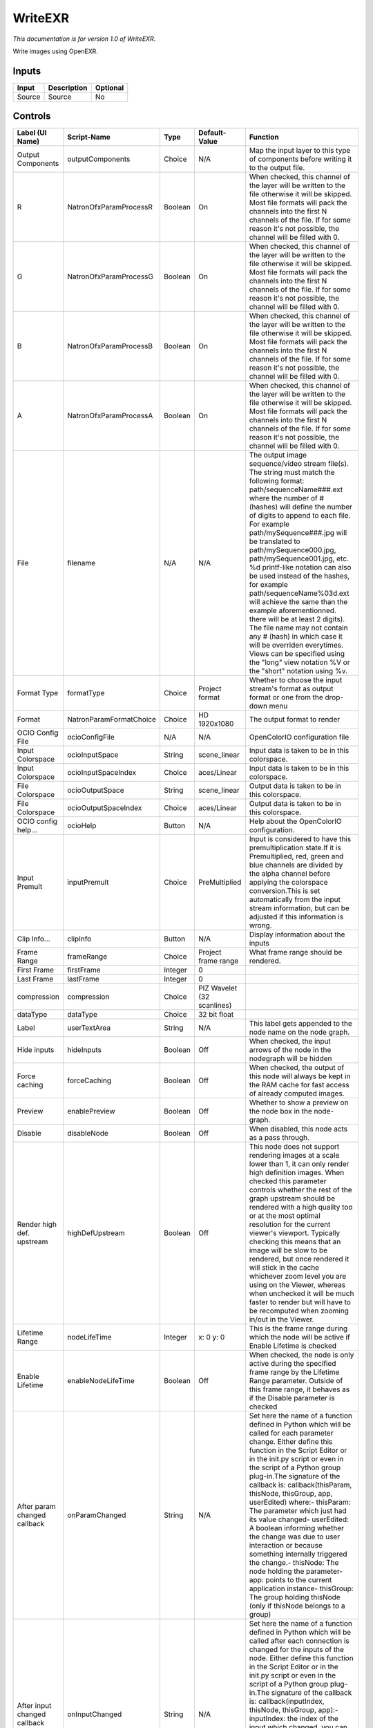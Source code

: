 WriteEXR
========

.. figure:: fr.inria.openfx.WriteEXR.png
   :alt: 

*This documentation is for version 1.0 of WriteEXR.*

Write images using OpenEXR.

Inputs
------

+----------+---------------+------------+
| Input    | Description   | Optional   |
+==========+===============+============+
| Source   | Source        | No         |
+----------+---------------+------------+

Controls
--------

+--------------------------------+---------------------------+-----------+------------------------------+-------------------------------------------------------------------------------------------------------------------------------------------------------------------------------------------------------------------------------------------------------------------------------------------------------------------------------------------------------------------------------------------------------------------------------------------------------------------------------------------------------------------------------------------------------------------------------------------------------------------------------------------------------------------------------------------------------------------+
| Label (UI Name)                | Script-Name               | Type      | Default-Value                | Function                                                                                                                                                                                                                                                                                                                                                                                                                                                                                                                                                                                                                                                                                                          |
+================================+===========================+===========+==============================+===================================================================================================================================================================================================================================================================================================================================================================================================================================================================================================================================================================================================================================================================================================================+
| Output Components              | outputComponents          | Choice    | N/A                          | Map the input layer to this type of components before writing it to the output file.                                                                                                                                                                                                                                                                                                                                                                                                                                                                                                                                                                                                                              |
+--------------------------------+---------------------------+-----------+------------------------------+-------------------------------------------------------------------------------------------------------------------------------------------------------------------------------------------------------------------------------------------------------------------------------------------------------------------------------------------------------------------------------------------------------------------------------------------------------------------------------------------------------------------------------------------------------------------------------------------------------------------------------------------------------------------------------------------------------------------+
| R                              | NatronOfxParamProcessR    | Boolean   | On                           | When checked, this channel of the layer will be written to the file otherwise it will be skipped. Most file formats will pack the channels into the first N channels of the file. If for some reason it's not possible, the channel will be filled with 0.                                                                                                                                                                                                                                                                                                                                                                                                                                                        |
+--------------------------------+---------------------------+-----------+------------------------------+-------------------------------------------------------------------------------------------------------------------------------------------------------------------------------------------------------------------------------------------------------------------------------------------------------------------------------------------------------------------------------------------------------------------------------------------------------------------------------------------------------------------------------------------------------------------------------------------------------------------------------------------------------------------------------------------------------------------+
| G                              | NatronOfxParamProcessG    | Boolean   | On                           | When checked, this channel of the layer will be written to the file otherwise it will be skipped. Most file formats will pack the channels into the first N channels of the file. If for some reason it's not possible, the channel will be filled with 0.                                                                                                                                                                                                                                                                                                                                                                                                                                                        |
+--------------------------------+---------------------------+-----------+------------------------------+-------------------------------------------------------------------------------------------------------------------------------------------------------------------------------------------------------------------------------------------------------------------------------------------------------------------------------------------------------------------------------------------------------------------------------------------------------------------------------------------------------------------------------------------------------------------------------------------------------------------------------------------------------------------------------------------------------------------+
| B                              | NatronOfxParamProcessB    | Boolean   | On                           | When checked, this channel of the layer will be written to the file otherwise it will be skipped. Most file formats will pack the channels into the first N channels of the file. If for some reason it's not possible, the channel will be filled with 0.                                                                                                                                                                                                                                                                                                                                                                                                                                                        |
+--------------------------------+---------------------------+-----------+------------------------------+-------------------------------------------------------------------------------------------------------------------------------------------------------------------------------------------------------------------------------------------------------------------------------------------------------------------------------------------------------------------------------------------------------------------------------------------------------------------------------------------------------------------------------------------------------------------------------------------------------------------------------------------------------------------------------------------------------------------+
| A                              | NatronOfxParamProcessA    | Boolean   | On                           | When checked, this channel of the layer will be written to the file otherwise it will be skipped. Most file formats will pack the channels into the first N channels of the file. If for some reason it's not possible, the channel will be filled with 0.                                                                                                                                                                                                                                                                                                                                                                                                                                                        |
+--------------------------------+---------------------------+-----------+------------------------------+-------------------------------------------------------------------------------------------------------------------------------------------------------------------------------------------------------------------------------------------------------------------------------------------------------------------------------------------------------------------------------------------------------------------------------------------------------------------------------------------------------------------------------------------------------------------------------------------------------------------------------------------------------------------------------------------------------------------+
| File                           | filename                  | N/A       | N/A                          | The output image sequence/video stream file(s). The string must match the following format: path/sequenceName###.ext where the number of # (hashes) will define the number of digits to append to each file. For example path/mySequence###.jpg will be translated to path/mySequence000.jpg, path/mySequence001.jpg, etc. %d printf-like notation can also be used instead of the hashes, for example path/sequenceName%03d.ext will achieve the same than the example aforementionned. there will be at least 2 digits). The file name may not contain any # (hash) in which case it will be overriden everytimes. Views can be specified using the "long" view notation %V or the "short" notation using %v.   |
+--------------------------------+---------------------------+-----------+------------------------------+-------------------------------------------------------------------------------------------------------------------------------------------------------------------------------------------------------------------------------------------------------------------------------------------------------------------------------------------------------------------------------------------------------------------------------------------------------------------------------------------------------------------------------------------------------------------------------------------------------------------------------------------------------------------------------------------------------------------+
| Format Type                    | formatType                | Choice    | Project format               | Whether to choose the input stream's format as output format or one from the drop-down menu                                                                                                                                                                                                                                                                                                                                                                                                                                                                                                                                                                                                                       |
+--------------------------------+---------------------------+-----------+------------------------------+-------------------------------------------------------------------------------------------------------------------------------------------------------------------------------------------------------------------------------------------------------------------------------------------------------------------------------------------------------------------------------------------------------------------------------------------------------------------------------------------------------------------------------------------------------------------------------------------------------------------------------------------------------------------------------------------------------------------+
| Format                         | NatronParamFormatChoice   | Choice    | HD 1920x1080                 | The output format to render                                                                                                                                                                                                                                                                                                                                                                                                                                                                                                                                                                                                                                                                                       |
+--------------------------------+---------------------------+-----------+------------------------------+-------------------------------------------------------------------------------------------------------------------------------------------------------------------------------------------------------------------------------------------------------------------------------------------------------------------------------------------------------------------------------------------------------------------------------------------------------------------------------------------------------------------------------------------------------------------------------------------------------------------------------------------------------------------------------------------------------------------+
| OCIO Config File               | ocioConfigFile            | N/A       | N/A                          | OpenColorIO configuration file                                                                                                                                                                                                                                                                                                                                                                                                                                                                                                                                                                                                                                                                                    |
+--------------------------------+---------------------------+-----------+------------------------------+-------------------------------------------------------------------------------------------------------------------------------------------------------------------------------------------------------------------------------------------------------------------------------------------------------------------------------------------------------------------------------------------------------------------------------------------------------------------------------------------------------------------------------------------------------------------------------------------------------------------------------------------------------------------------------------------------------------------+
| Input Colorspace               | ocioInputSpace            | String    | scene\_linear                | Input data is taken to be in this colorspace.                                                                                                                                                                                                                                                                                                                                                                                                                                                                                                                                                                                                                                                                     |
+--------------------------------+---------------------------+-----------+------------------------------+-------------------------------------------------------------------------------------------------------------------------------------------------------------------------------------------------------------------------------------------------------------------------------------------------------------------------------------------------------------------------------------------------------------------------------------------------------------------------------------------------------------------------------------------------------------------------------------------------------------------------------------------------------------------------------------------------------------------+
| Input Colorspace               | ocioInputSpaceIndex       | Choice    | aces/Linear                  | Input data is taken to be in this colorspace.                                                                                                                                                                                                                                                                                                                                                                                                                                                                                                                                                                                                                                                                     |
+--------------------------------+---------------------------+-----------+------------------------------+-------------------------------------------------------------------------------------------------------------------------------------------------------------------------------------------------------------------------------------------------------------------------------------------------------------------------------------------------------------------------------------------------------------------------------------------------------------------------------------------------------------------------------------------------------------------------------------------------------------------------------------------------------------------------------------------------------------------+
| File Colorspace                | ocioOutputSpace           | String    | scene\_linear                | Output data is taken to be in this colorspace.                                                                                                                                                                                                                                                                                                                                                                                                                                                                                                                                                                                                                                                                    |
+--------------------------------+---------------------------+-----------+------------------------------+-------------------------------------------------------------------------------------------------------------------------------------------------------------------------------------------------------------------------------------------------------------------------------------------------------------------------------------------------------------------------------------------------------------------------------------------------------------------------------------------------------------------------------------------------------------------------------------------------------------------------------------------------------------------------------------------------------------------+
| File Colorspace                | ocioOutputSpaceIndex      | Choice    | aces/Linear                  | Output data is taken to be in this colorspace.                                                                                                                                                                                                                                                                                                                                                                                                                                                                                                                                                                                                                                                                    |
+--------------------------------+---------------------------+-----------+------------------------------+-------------------------------------------------------------------------------------------------------------------------------------------------------------------------------------------------------------------------------------------------------------------------------------------------------------------------------------------------------------------------------------------------------------------------------------------------------------------------------------------------------------------------------------------------------------------------------------------------------------------------------------------------------------------------------------------------------------------+
| OCIO config help...            | ocioHelp                  | Button    | N/A                          | Help about the OpenColorIO configuration.                                                                                                                                                                                                                                                                                                                                                                                                                                                                                                                                                                                                                                                                         |
+--------------------------------+---------------------------+-----------+------------------------------+-------------------------------------------------------------------------------------------------------------------------------------------------------------------------------------------------------------------------------------------------------------------------------------------------------------------------------------------------------------------------------------------------------------------------------------------------------------------------------------------------------------------------------------------------------------------------------------------------------------------------------------------------------------------------------------------------------------------+
| Input Premult                  | inputPremult              | Choice    | PreMultiplied                | Input is considered to have this premultiplication state.If it is Premultiplied, red, green and blue channels are divided by the alpha channel before applying the colorspace conversion.This is set automatically from the input stream information, but can be adjusted if this information is wrong.                                                                                                                                                                                                                                                                                                                                                                                                           |
+--------------------------------+---------------------------+-----------+------------------------------+-------------------------------------------------------------------------------------------------------------------------------------------------------------------------------------------------------------------------------------------------------------------------------------------------------------------------------------------------------------------------------------------------------------------------------------------------------------------------------------------------------------------------------------------------------------------------------------------------------------------------------------------------------------------------------------------------------------------+
| Clip Info...                   | clipInfo                  | Button    | N/A                          | Display information about the inputs                                                                                                                                                                                                                                                                                                                                                                                                                                                                                                                                                                                                                                                                              |
+--------------------------------+---------------------------+-----------+------------------------------+-------------------------------------------------------------------------------------------------------------------------------------------------------------------------------------------------------------------------------------------------------------------------------------------------------------------------------------------------------------------------------------------------------------------------------------------------------------------------------------------------------------------------------------------------------------------------------------------------------------------------------------------------------------------------------------------------------------------+
| Frame Range                    | frameRange                | Choice    | Project frame range          | What frame range should be rendered.                                                                                                                                                                                                                                                                                                                                                                                                                                                                                                                                                                                                                                                                              |
+--------------------------------+---------------------------+-----------+------------------------------+-------------------------------------------------------------------------------------------------------------------------------------------------------------------------------------------------------------------------------------------------------------------------------------------------------------------------------------------------------------------------------------------------------------------------------------------------------------------------------------------------------------------------------------------------------------------------------------------------------------------------------------------------------------------------------------------------------------------+
| First Frame                    | firstFrame                | Integer   | 0                            |                                                                                                                                                                                                                                                                                                                                                                                                                                                                                                                                                                                                                                                                                                                   |
+--------------------------------+---------------------------+-----------+------------------------------+-------------------------------------------------------------------------------------------------------------------------------------------------------------------------------------------------------------------------------------------------------------------------------------------------------------------------------------------------------------------------------------------------------------------------------------------------------------------------------------------------------------------------------------------------------------------------------------------------------------------------------------------------------------------------------------------------------------------+
| Last Frame                     | lastFrame                 | Integer   | 0                            |                                                                                                                                                                                                                                                                                                                                                                                                                                                                                                                                                                                                                                                                                                                   |
+--------------------------------+---------------------------+-----------+------------------------------+-------------------------------------------------------------------------------------------------------------------------------------------------------------------------------------------------------------------------------------------------------------------------------------------------------------------------------------------------------------------------------------------------------------------------------------------------------------------------------------------------------------------------------------------------------------------------------------------------------------------------------------------------------------------------------------------------------------------+
| compression                    | compression               | Choice    | PIZ Wavelet (32 scanlines)   |                                                                                                                                                                                                                                                                                                                                                                                                                                                                                                                                                                                                                                                                                                                   |
+--------------------------------+---------------------------+-----------+------------------------------+-------------------------------------------------------------------------------------------------------------------------------------------------------------------------------------------------------------------------------------------------------------------------------------------------------------------------------------------------------------------------------------------------------------------------------------------------------------------------------------------------------------------------------------------------------------------------------------------------------------------------------------------------------------------------------------------------------------------+
| dataType                       | dataType                  | Choice    | 32 bit float                 |                                                                                                                                                                                                                                                                                                                                                                                                                                                                                                                                                                                                                                                                                                                   |
+--------------------------------+---------------------------+-----------+------------------------------+-------------------------------------------------------------------------------------------------------------------------------------------------------------------------------------------------------------------------------------------------------------------------------------------------------------------------------------------------------------------------------------------------------------------------------------------------------------------------------------------------------------------------------------------------------------------------------------------------------------------------------------------------------------------------------------------------------------------+
| Label                          | userTextArea              | String    | N/A                          | This label gets appended to the node name on the node graph.                                                                                                                                                                                                                                                                                                                                                                                                                                                                                                                                                                                                                                                      |
+--------------------------------+---------------------------+-----------+------------------------------+-------------------------------------------------------------------------------------------------------------------------------------------------------------------------------------------------------------------------------------------------------------------------------------------------------------------------------------------------------------------------------------------------------------------------------------------------------------------------------------------------------------------------------------------------------------------------------------------------------------------------------------------------------------------------------------------------------------------+
| Hide inputs                    | hideInputs                | Boolean   | Off                          | When checked, the input arrows of the node in the nodegraph will be hidden                                                                                                                                                                                                                                                                                                                                                                                                                                                                                                                                                                                                                                        |
+--------------------------------+---------------------------+-----------+------------------------------+-------------------------------------------------------------------------------------------------------------------------------------------------------------------------------------------------------------------------------------------------------------------------------------------------------------------------------------------------------------------------------------------------------------------------------------------------------------------------------------------------------------------------------------------------------------------------------------------------------------------------------------------------------------------------------------------------------------------+
| Force caching                  | forceCaching              | Boolean   | Off                          | When checked, the output of this node will always be kept in the RAM cache for fast access of already computed images.                                                                                                                                                                                                                                                                                                                                                                                                                                                                                                                                                                                            |
+--------------------------------+---------------------------+-----------+------------------------------+-------------------------------------------------------------------------------------------------------------------------------------------------------------------------------------------------------------------------------------------------------------------------------------------------------------------------------------------------------------------------------------------------------------------------------------------------------------------------------------------------------------------------------------------------------------------------------------------------------------------------------------------------------------------------------------------------------------------+
| Preview                        | enablePreview             | Boolean   | Off                          | Whether to show a preview on the node box in the node-graph.                                                                                                                                                                                                                                                                                                                                                                                                                                                                                                                                                                                                                                                      |
+--------------------------------+---------------------------+-----------+------------------------------+-------------------------------------------------------------------------------------------------------------------------------------------------------------------------------------------------------------------------------------------------------------------------------------------------------------------------------------------------------------------------------------------------------------------------------------------------------------------------------------------------------------------------------------------------------------------------------------------------------------------------------------------------------------------------------------------------------------------+
| Disable                        | disableNode               | Boolean   | Off                          | When disabled, this node acts as a pass through.                                                                                                                                                                                                                                                                                                                                                                                                                                                                                                                                                                                                                                                                  |
+--------------------------------+---------------------------+-----------+------------------------------+-------------------------------------------------------------------------------------------------------------------------------------------------------------------------------------------------------------------------------------------------------------------------------------------------------------------------------------------------------------------------------------------------------------------------------------------------------------------------------------------------------------------------------------------------------------------------------------------------------------------------------------------------------------------------------------------------------------------+
| Render high def. upstream      | highDefUpstream           | Boolean   | Off                          | This node does not support rendering images at a scale lower than 1, it can only render high definition images. When checked this parameter controls whether the rest of the graph upstream should be rendered with a high quality too or at the most optimal resolution for the current viewer's viewport. Typically checking this means that an image will be slow to be rendered, but once rendered it will stick in the cache whichever zoom level you are using on the Viewer, whereas when unchecked it will be much faster to render but will have to be recomputed when zooming in/out in the Viewer.                                                                                                     |
+--------------------------------+---------------------------+-----------+------------------------------+-------------------------------------------------------------------------------------------------------------------------------------------------------------------------------------------------------------------------------------------------------------------------------------------------------------------------------------------------------------------------------------------------------------------------------------------------------------------------------------------------------------------------------------------------------------------------------------------------------------------------------------------------------------------------------------------------------------------+
| Lifetime Range                 | nodeLifeTime              | Integer   | x: 0 y: 0                    | This is the frame range during which the node will be active if Enable Lifetime is checked                                                                                                                                                                                                                                                                                                                                                                                                                                                                                                                                                                                                                        |
+--------------------------------+---------------------------+-----------+------------------------------+-------------------------------------------------------------------------------------------------------------------------------------------------------------------------------------------------------------------------------------------------------------------------------------------------------------------------------------------------------------------------------------------------------------------------------------------------------------------------------------------------------------------------------------------------------------------------------------------------------------------------------------------------------------------------------------------------------------------+
| Enable Lifetime                | enableNodeLifeTime        | Boolean   | Off                          | When checked, the node is only active during the specified frame range by the Lifetime Range parameter. Outside of this frame range, it behaves as if the Disable parameter is checked                                                                                                                                                                                                                                                                                                                                                                                                                                                                                                                            |
+--------------------------------+---------------------------+-----------+------------------------------+-------------------------------------------------------------------------------------------------------------------------------------------------------------------------------------------------------------------------------------------------------------------------------------------------------------------------------------------------------------------------------------------------------------------------------------------------------------------------------------------------------------------------------------------------------------------------------------------------------------------------------------------------------------------------------------------------------------------+
| After param changed callback   | onParamChanged            | String    | N/A                          | Set here the name of a function defined in Python which will be called for each parameter change. Either define this function in the Script Editor or in the init.py script or even in the script of a Python group plug-in.The signature of the callback is: callback(thisParam, thisNode, thisGroup, app, userEdited) where:- thisParam: The parameter which just had its value changed- userEdited: A boolean informing whether the change was due to user interaction or because something internally triggered the change.- thisNode: The node holding the parameter- app: points to the current application instance- thisGroup: The group holding thisNode (only if thisNode belongs to a group)           |
+--------------------------------+---------------------------+-----------+------------------------------+-------------------------------------------------------------------------------------------------------------------------------------------------------------------------------------------------------------------------------------------------------------------------------------------------------------------------------------------------------------------------------------------------------------------------------------------------------------------------------------------------------------------------------------------------------------------------------------------------------------------------------------------------------------------------------------------------------------------+
| After input changed callback   | onInputChanged            | String    | N/A                          | Set here the name of a function defined in Python which will be called after each connection is changed for the inputs of the node. Either define this function in the Script Editor or in the init.py script or even in the script of a Python group plug-in.The signature of the callback is: callback(inputIndex, thisNode, thisGroup, app):- inputIndex: the index of the input which changed, you can query the node connected to the input by calling the getInput(...) function.- thisNode: The node holding the parameter- app: points to the current application instance- thisGroup: The group holding thisNode (only if thisNode belongs to a group)                                                   |
+--------------------------------+---------------------------+-----------+------------------------------+-------------------------------------------------------------------------------------------------------------------------------------------------------------------------------------------------------------------------------------------------------------------------------------------------------------------------------------------------------------------------------------------------------------------------------------------------------------------------------------------------------------------------------------------------------------------------------------------------------------------------------------------------------------------------------------------------------------------+
|                                | nodeInfos                 | String    | N/A                          | Input and output informations, press Refresh to update them with current values                                                                                                                                                                                                                                                                                                                                                                                                                                                                                                                                                                                                                                   |
+--------------------------------+---------------------------+-----------+------------------------------+-------------------------------------------------------------------------------------------------------------------------------------------------------------------------------------------------------------------------------------------------------------------------------------------------------------------------------------------------------------------------------------------------------------------------------------------------------------------------------------------------------------------------------------------------------------------------------------------------------------------------------------------------------------------------------------------------------------------+
| Refresh Info                   | refreshButton             | Button    | N/A                          |                                                                                                                                                                                                                                                                                                                                                                                                                                                                                                                                                                                                                                                                                                                   |
+--------------------------------+---------------------------+-----------+------------------------------+-------------------------------------------------------------------------------------------------------------------------------------------------------------------------------------------------------------------------------------------------------------------------------------------------------------------------------------------------------------------------------------------------------------------------------------------------------------------------------------------------------------------------------------------------------------------------------------------------------------------------------------------------------------------------------------------------------------------+
| Render                         | startRender               | Button    | N/A                          | Starts rendering the specified frame range.                                                                                                                                                                                                                                                                                                                                                                                                                                                                                                                                                                                                                                                                       |
+--------------------------------+---------------------------+-----------+------------------------------+-------------------------------------------------------------------------------------------------------------------------------------------------------------------------------------------------------------------------------------------------------------------------------------------------------------------------------------------------------------------------------------------------------------------------------------------------------------------------------------------------------------------------------------------------------------------------------------------------------------------------------------------------------------------------------------------------------------------+
| Before frame render            | beforeFrameRender         | String    | N/A                          | Add here the name of a Python defined function that will be called before rendering any frame. The signature of the callback is: callback(frame, thisNode, app) where:- frame: the frame to be rendered- thisNode: points to the writer node- app: points to the current application instance                                                                                                                                                                                                                                                                                                                                                                                                                     |
+--------------------------------+---------------------------+-----------+------------------------------+-------------------------------------------------------------------------------------------------------------------------------------------------------------------------------------------------------------------------------------------------------------------------------------------------------------------------------------------------------------------------------------------------------------------------------------------------------------------------------------------------------------------------------------------------------------------------------------------------------------------------------------------------------------------------------------------------------------------+
| Before render                  | beforeRender              | String    | N/A                          | Add here the name of a Python defined function that will be called once when starting rendering. The signature of the callback is: callback(thisNode, app) where:- thisNode: points to the writer node- app: points to the current application instance                                                                                                                                                                                                                                                                                                                                                                                                                                                           |
+--------------------------------+---------------------------+-----------+------------------------------+-------------------------------------------------------------------------------------------------------------------------------------------------------------------------------------------------------------------------------------------------------------------------------------------------------------------------------------------------------------------------------------------------------------------------------------------------------------------------------------------------------------------------------------------------------------------------------------------------------------------------------------------------------------------------------------------------------------------+
| After frame render             | afterFrameRender          | String    | N/A                          | Add here the name of a Python defined function that will be called after rendering any frame. The signature of the callback is: callback(frame, thisNode, app) where:- frame: the frame that has been rendered- thisNode: points to the writer node- app: points to the current application instance                                                                                                                                                                                                                                                                                                                                                                                                              |
+--------------------------------+---------------------------+-----------+------------------------------+-------------------------------------------------------------------------------------------------------------------------------------------------------------------------------------------------------------------------------------------------------------------------------------------------------------------------------------------------------------------------------------------------------------------------------------------------------------------------------------------------------------------------------------------------------------------------------------------------------------------------------------------------------------------------------------------------------------------+
| After render                   | afterRender               | String    | N/A                          | Add here the name of a Python defined function that will be called once when the rendering is finished. The signature of the callback is: callback(aborted, thisNode, app) where:- aborted: True if the render ended because it was aborted, False upon completion- thisNode: points to the writer node- app: points to the current application instance                                                                                                                                                                                                                                                                                                                                                          |
+--------------------------------+---------------------------+-----------+------------------------------+-------------------------------------------------------------------------------------------------------------------------------------------------------------------------------------------------------------------------------------------------------------------------------------------------------------------------------------------------------------------------------------------------------------------------------------------------------------------------------------------------------------------------------------------------------------------------------------------------------------------------------------------------------------------------------------------------------------------+
